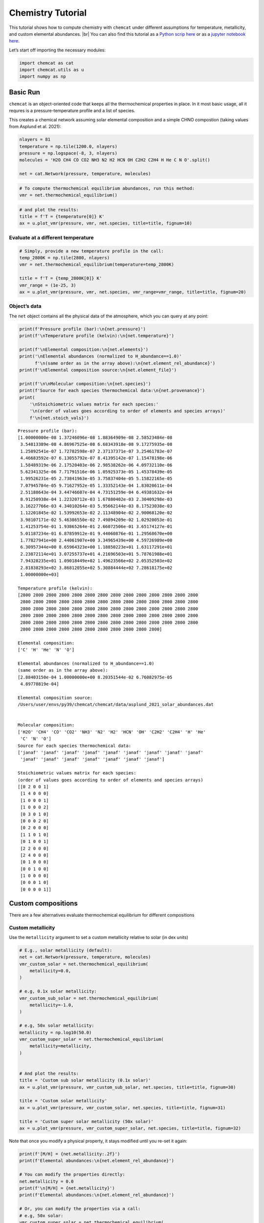 Chemistry Tutorial
==================

This tutorial shows how to compute chemistry with ``chemcat`` under
different assumptions for temperature, metallicity, and custom elemental
abundances.  |br|
You can also find this tutorial as a `Python scrip here
<https://github.com/AtmoLib/chemcat/blob/main/docs/chemistry_tutorial.py>`_
or as a `jupyter notebook here
<https://github.com/AtmoLib/chemcat/blob/main/docs/chemistry_tutorial.ipynb>`_.


Let’s start off importing the necessary modules:

.. code:: ipython3

    import chemcat as cat
    import chemcat.utils as u
    import numpy as np

Basic Run
---------

``chemcat`` is an object-oriented code that keeps all the thermochemical
properties in place. In it most basic usage, all it requres is a
pressure-temperature profile and a list of species.

This creates a chemical network assuming solar elemental composition and
a simple CHNO compostion (taking values from Asplund et al. 2021):

.. code:: ipython3

    nlayers = 81
    temperature = np.tile(1200.0, nlayers)
    pressure = np.logspace(-8, 3, nlayers)
    molecules = 'H2O CH4 CO CO2 NH3 N2 H2 HCN OH C2H2 C2H4 H He C N O'.split()
    
    net = cat.Network(pressure, temperature, molecules)

.. code:: ipython3

    # To compute thermochemical equilibrium abundances, run this method:
    vmr = net.thermochemical_equilibrium()

.. code:: ipython3

    # and plot the results:
    title = f'T = {temperature[0]} K'
    ax = u.plot_vmr(pressure, vmr, net.species, title=title, fignum=10)



.. image:: chemistry_tutorial_files/chemistry_tutorial_5_0.png


Evaluate at a different temperature
~~~~~~~~~~~~~~~~~~~~~~~~~~~~~~~~~~~

.. code:: ipython3

    # Simply, provide a new temperature profile in the call:
    temp_2800K = np.tile(2800, nlayers)
    vmr = net.thermochemical_equilibrium(temperature=temp_2800K)
    
    title = f'T = {temp_2800K[0]} K'
    vmr_range = (1e-25, 3)
    ax = u.plot_vmr(pressure, vmr, net.species, vmr_range=vmr_range, title=title, fignum=20)



.. image:: chemistry_tutorial_files/chemistry_tutorial_7_0.png


Object’s data
~~~~~~~~~~~~~

The ``net`` object contains all the physical data of the atmosphere,
which you can query at any point:

.. code:: ipython3

    print(f'Pressure profile (bar):\n{net.pressure}')
    print(f'\nTemperature profile (kelvin):\n{net.temperature}')
    
    print(f'\nElemental composition:\n{net.elements}')
    print('\nElemental abundances (normalized to H_abundance==1.0)'
          f'\n(same order as in the array above):\n{net.element_rel_abundance}')
    print(f'\nElemental composition source:\n{net.element_file}')
    
    print(f'\n\nMolecular composition:\n{net.species}')
    print(f'Source for each species thermochemical data:\n{net.provenance}')
    print(
        '\nStoichiometric values matrix for each species:'
        '\n(order of values goes according to order of elements and species arrays)'
        f'\n{net.stoich_vals}')


.. parsed-literal::

    Pressure profile (bar):
    [1.00000000e-08 1.37246096e-08 1.88364909e-08 2.58523484e-08
     3.54813389e-08 4.86967525e-08 6.68343918e-08 9.17275935e-08
     1.25892541e-07 1.72782598e-07 2.37137371e-07 3.25461783e-07
     4.46683592e-07 6.13055792e-07 8.41395142e-07 1.15478198e-06
     1.58489319e-06 2.17520403e-06 2.98538262e-06 4.09732110e-06
     5.62341325e-06 7.71791516e-06 1.05925373e-05 1.45378439e-05
     1.99526231e-05 2.73841963e-05 3.75837404e-05 5.15822165e-05
     7.07945784e-05 9.71627952e-05 1.33352143e-04 1.83020611e-04
     2.51188643e-04 3.44746607e-04 4.73151259e-04 6.49381632e-04
     8.91250938e-04 1.22320712e-03 1.67880402e-03 2.30409298e-03
     3.16227766e-03 4.34010264e-03 5.95662144e-03 8.17523038e-03
     1.12201845e-02 1.53992653e-02 2.11348904e-02 2.90068120e-02
     3.98107171e-02 5.46386550e-02 7.49894209e-02 1.02920053e-01
     1.41253754e-01 1.93865264e-01 2.66072506e-01 3.65174127e-01
     5.01187234e-01 6.87859912e-01 9.44060876e-01 1.29568670e+00
     1.77827941e+00 2.44061907e+00 3.34965439e+00 4.59726989e+00
     6.30957344e+00 8.65964323e+00 1.18850223e+01 1.63117291e+01
     2.23872114e+01 3.07255737e+01 4.21696503e+01 5.78761988e+01
     7.94328235e+01 1.09018449e+02 1.49623566e+02 2.05352503e+02
     2.81838293e+02 3.86812055e+02 5.30884444e+02 7.28618175e+02
     1.00000000e+03]
    
    Temperature profile (kelvin):
    [2800 2800 2800 2800 2800 2800 2800 2800 2800 2800 2800 2800 2800 2800
     2800 2800 2800 2800 2800 2800 2800 2800 2800 2800 2800 2800 2800 2800
     2800 2800 2800 2800 2800 2800 2800 2800 2800 2800 2800 2800 2800 2800
     2800 2800 2800 2800 2800 2800 2800 2800 2800 2800 2800 2800 2800 2800
     2800 2800 2800 2800 2800 2800 2800 2800 2800 2800 2800 2800 2800 2800
     2800 2800 2800 2800 2800 2800 2800 2800 2800 2800 2800]
    
    Elemental composition:
    ['C' 'H' 'He' 'N' 'O']
    
    Elemental abundances (normalized to H_abundance==1.0)
    (same order as in the array above):
    [2.88403150e-04 1.00000000e+00 8.20351544e-02 6.76082975e-05
     4.89778819e-04]
    
    Elemental composition source:
    /Users/user/envs/py39/chemcat/chemcat/data/asplund_2021_solar_abundances.dat
    
    
    Molecular composition:
    ['H2O' 'CH4' 'CO' 'CO2' 'NH3' 'N2' 'H2' 'HCN' 'OH' 'C2H2' 'C2H4' 'H' 'He'
     'C' 'N' 'O']
    Source for each species thermochemical data:
    ['janaf' 'janaf' 'janaf' 'janaf' 'janaf' 'janaf' 'janaf' 'janaf' 'janaf'
     'janaf' 'janaf' 'janaf' 'janaf' 'janaf' 'janaf' 'janaf']
    
    Stoichiometric values matrix for each species:
    (order of values goes according to order of elements and species arrays)
    [[0 2 0 0 1]
     [1 4 0 0 0]
     [1 0 0 0 1]
     [1 0 0 0 2]
     [0 3 0 1 0]
     [0 0 0 2 0]
     [0 2 0 0 0]
     [1 1 0 1 0]
     [0 1 0 0 1]
     [2 2 0 0 0]
     [2 4 0 0 0]
     [0 1 0 0 0]
     [0 0 1 0 0]
     [1 0 0 0 0]
     [0 0 0 1 0]
     [0 0 0 0 1]]


Custom compositions
-------------------

There are a few alternatives evaluate thermochemical equilibrium for
different compositions

Custom metallicity
~~~~~~~~~~~~~~~~~~

Use the ``metallicity`` argument to set a custom metallicity relative to
solar (in dex units)

.. code:: ipython3

    # E.g., solar metallicity (default):
    net = cat.Network(pressure, temperature, molecules)
    vmr_custom_solar = net.thermochemical_equilibrium(
        metallicity=0.0,
    )
    
    # e.g, 0.1x solar metallicity:
    vmr_custom_sub_solar = net.thermochemical_equilibrium(
        metallicity=-1.0,
    )
    
    # e.g, 50x solar metallicity:
    metallicity = np.log10(50.0)
    vmr_custom_super_solar = net.thermochemical_equilibrium(
        metallicity=metallicity,
    )
    
    
    # And plot the results:
    title = 'Custom sub solar metallicity (0.1x solar)'
    ax = u.plot_vmr(pressure, vmr_custom_sub_solar, net.species, title=title, fignum=30)
    
    title = 'Custom solar metallicity'
    ax = u.plot_vmr(pressure, vmr_custom_solar, net.species, title=title, fignum=31)
    
    title = 'Custom super solar metallicity (50x solar)'
    ax = u.plot_vmr(pressure, vmr_custom_super_solar, net.species, title=title, fignum=32)



.. image:: chemistry_tutorial_files/chemistry_tutorial_11_0.png



.. image:: chemistry_tutorial_files/chemistry_tutorial_11_1.png



.. image:: chemistry_tutorial_files/chemistry_tutorial_11_2.png


Note that once you modify a physical property, it stays modified until
you re-set it again:

.. code:: ipython3

    print(f'[M/H] = {net.metallicity:.2f}')
    print(f'Elemental abundances:\n{net.element_rel_abundance}')
    
    # You can modify the properties directly:
    net.metallicity = 0.0
    print(f'\n[M/H] = {net.metallicity}')
    print(f'Elemental abundances:\n{net.element_rel_abundance}')
    
    # Or, you can modify the properties via a call:
    # e.g, 50x solar:
    vmr_custom_super_solar = net.thermochemical_equilibrium(
        metallicity=np.log10(50.0),
    )
    print(f'\n[M/H] = {net.metallicity:.2f}')
    print(f'Elemental abundances:\n{net.element_rel_abundance}')


.. parsed-literal::

    [M/H] = 1.70
    Elemental abundances:
    [0.01442016 1.         0.08203515 0.00338041 0.02448894]
    
    [M/H] = 0.0
    Elemental abundances:
    [2.88403150e-04 1.00000000e+00 8.20351544e-02 6.76082975e-05
     4.89778819e-04]
    
    [M/H] = 1.70
    Elemental abundances:
    [0.01442016 1.         0.08203515 0.00338041 0.02448894]


Custom elemental abundances
~~~~~~~~~~~~~~~~~~~~~~~~~~~

Use the ``e_abundances`` argument to set custom elemental abundances as
a dictionary: (values in dex units, relative to H=12.0). Note that
``e_abundances`` override values modified by ``metallicity``.

.. code:: ipython3

    # E.g., set carbon abundance to 10^-4
    e_abundances = {
        'C': 8.0,
    }
    vmr_custom_abundance1 = net.thermochemical_equilibrium(
        metallicity=0.0,
        e_abundances=e_abundances,
    )
    
    # You can set values for as many elements as you want, e.g.:
    e_abundances = {
        'C': 8.5,
        'N': 7.5,
        'O': 8.0,
    }
    vmr_custom_abundance2 = net.thermochemical_equilibrium(
        e_abundances=e_abundances,
    )
    
    # And plot the results:
    title = 'Custom carbon abundance'
    ax = u.plot_vmr(pressure, vmr_custom_abundance1, net.species, title=title, fignum=33)
    
    title = 'Custom many-elements abundance (C/O>1.0)'
    ax = u.plot_vmr(pressure, vmr_custom_abundance2, net.species, title=title, fignum=34)



.. image:: chemistry_tutorial_files/chemistry_tutorial_15_0.png



.. image:: chemistry_tutorial_files/chemistry_tutorial_15_1.png


Elemental abundances relative to solar
~~~~~~~~~~~~~~~~~~~~~~~~~~~~~~~~~~~~~~

Use the ``e_scale`` argument to set custom elemental abundances as a
dictionary (values in dex units, **relative to solar**). Note that
``e_scale`` values override values modified by ``metallicity``.

.. code:: ipython3

    # E.g., Set 10x solar carbon, 1x nitrogen, and 1x oxygen
    e_scale = {
        'C': 1.0,
        'N': 0.0,
        'O': 0.0,
    }
    
    vmr_custom_scale_carbon = net.thermochemical_equilibrium(
        metallicity=0.0,
        e_abundances={},
        e_scale=e_scale,
    )
    
    # And plot the results:
    title = 'Custom carbon abundance (scaled 10x solar), all other 1x solar'
    ax = u.plot_vmr(pressure, vmr_custom_scale_carbon, net.species, title=title, fignum=35)



.. image:: chemistry_tutorial_files/chemistry_tutorial_17_0.png


Custom elemental ratios
~~~~~~~~~~~~~~~~~~~~~~~

Use the ``e_ratio`` argument to set custom elemental abundances as a
dictionary (values are **not** in dex units, relative to a second
elemental abundance).

Note that the dictionary keys define the pair of elements separated by
an underscore. Only the first element abundance is modified, and is
scaled relative to the second element’s abundance.

.. code:: ipython3

    # E.g., set carbon abundance to 1.5x times the oxygen abundance:
    e_ratio = {
        'C_O': 1.5,
    }
    
    vmr_custom_ratio = net.thermochemical_equilibrium(
        metallicity=0.0,
        e_abundances={},
        e_ratio=e_ratio,
    )
    
    # And plot the results:
    title = 'Custom C/O abundance ratio (C/O = 1.5)'
    ax = u.plot_vmr(pressure, vmr_custom_ratio, net.species, title=title, fignum=36)



.. image:: chemistry_tutorial_files/chemistry_tutorial_19_0.png


And you can combine all these properties at once:

.. code:: ipython3

    # Custom metallicity, C/O ratio, and temperatures:
    
    # Hot, sub-solar (0.1x), C/O < 1.0:
    temp_2000K = np.tile(2000.0, nlayers)
    metal_sub_solar = -1.0
    e_ratio = {
        'C_O': 0.6,
    }
    vmr_custom1 = net.thermochemical_equilibrium(
        temperature=temp_2000K,
        metallicity=metal_sub_solar,
        e_ratio=e_ratio,
    )
    
    # Colder, super-solar (50x), and C/O > 1.0:
    temp_1400K = np.tile(1400.0, nlayers)
    metal_super_solar = np.log10(50.0)
    e_ratio = {
        'C_O': 1.5,
    }
    vmr_custom2 = net.thermochemical_equilibrium(
        temperature=temp_1400K,
        metallicity=metal_super_solar,
        e_ratio=e_ratio,
    )
    
    
    # And plot the results:
    vmr_range = (1e-20, 1)
    title = 'Custom planet 1'
    ax = u.plot_vmr(
        pressure, vmr_custom1, net.species,
        title=title, fignum=37, vmr_range=vmr_range,
    )
    
    title = 'Custom planet 2'
    ax = u.plot_vmr(
        pressure, vmr_custom2, net.species,
        title=title, fignum=38, vmr_range=vmr_range,
    )



.. image:: chemistry_tutorial_files/chemistry_tutorial_21_0.png



.. image:: chemistry_tutorial_files/chemistry_tutorial_21_1.png


Charge conservation
-------------------

-  Charge conservation is also available, ions are specified by species
   names followed by a ``+`` or a ``-``
-  Normally, you always need to include an electron in the mix: ‘e-’

.. code:: ipython3

    nlayers = 81
    temp = 2000.0
    temperature = np.tile(temp, nlayers)
    pressure = np.logspace(-10, 3, nlayers)
    
    HCNO_neutrals = 'H2O CH4 CO CO2 NH3 N2 H2 HCN C2H2 C2H4 OH H He C N O'.split()
    ions = 'e- H- H+ H2+ He+'.split()
    alkali = 'Na Na- Na+ K K- K+'.split()
    metals = 'Mg Mg+ Fe Fe+'.split()
    metal_oxides = 'Ti TiO TiO2 Ti+ TiO+ V VO VO2 V+'.split()
    molecules = (
        HCNO_neutrals
        + ions
        + alkali
        + metals
        + metal_oxides
    )
    
    net = cat.Network(pressure, temperature, molecules)
    vmr = net.thermochemical_equilibrium()
    vmr_range = (1e-30, 3)
    ax = u.plot_vmr(pressure, vmr, net.species, vmr_range=vmr_range, fignum=40)



.. image:: chemistry_tutorial_files/chemistry_tutorial_23_0.png


.. |br| raw:: html

   <br/>
